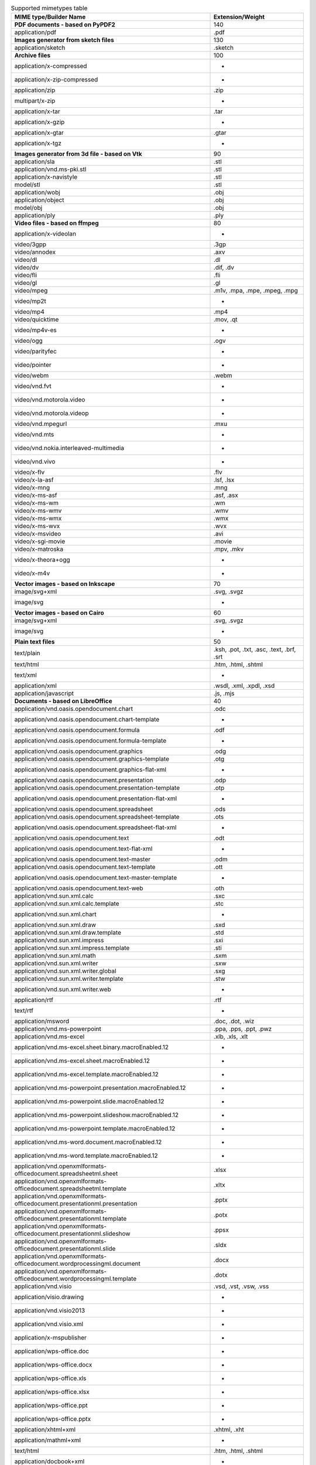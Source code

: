 .. table:: Supported mimetypes table

    +-------------------------------------------------------------------------+------------------------------------------+
    |                         MIME type/Builder Name                          |             Extension/Weight             |
    +=========================================================================+==========================================+
    |**PDF documents - based on PyPDF2**                                      |                                       140|
    +-------------------------------------------------------------------------+------------------------------------------+
    |application/pdf                                                          |.pdf                                      |
    +-------------------------------------------------------------------------+------------------------------------------+
    |**Images generator from sketch files**                                   |                                       130|
    +-------------------------------------------------------------------------+------------------------------------------+
    |application/sketch                                                       |.sketch                                   |
    +-------------------------------------------------------------------------+------------------------------------------+
    |**Archive files**                                                        |                                       100|
    +-------------------------------------------------------------------------+------------------------------------------+
    |application/x-compressed                                                 | -                                        |
    +-------------------------------------------------------------------------+------------------------------------------+
    |application/x-zip-compressed                                             | -                                        |
    +-------------------------------------------------------------------------+------------------------------------------+
    |application/zip                                                          |.zip                                      |
    +-------------------------------------------------------------------------+------------------------------------------+
    |multipart/x-zip                                                          | -                                        |
    +-------------------------------------------------------------------------+------------------------------------------+
    |application/x-tar                                                        |.tar                                      |
    +-------------------------------------------------------------------------+------------------------------------------+
    |application/x-gzip                                                       | -                                        |
    +-------------------------------------------------------------------------+------------------------------------------+
    |application/x-gtar                                                       |.gtar                                     |
    +-------------------------------------------------------------------------+------------------------------------------+
    |application/x-tgz                                                        | -                                        |
    +-------------------------------------------------------------------------+------------------------------------------+
    |**Images generator from 3d file - based on Vtk**                         |                                        90|
    +-------------------------------------------------------------------------+------------------------------------------+
    |application/sla                                                          |.stl                                      |
    +-------------------------------------------------------------------------+------------------------------------------+
    |application/vnd.ms-pki.stl                                               |.stl                                      |
    +-------------------------------------------------------------------------+------------------------------------------+
    |application/x-navistyle                                                  |.stl                                      |
    +-------------------------------------------------------------------------+------------------------------------------+
    |model/stl                                                                |.stl                                      |
    +-------------------------------------------------------------------------+------------------------------------------+
    |application/wobj                                                         |.obj                                      |
    +-------------------------------------------------------------------------+------------------------------------------+
    |application/object                                                       |.obj                                      |
    +-------------------------------------------------------------------------+------------------------------------------+
    |model/obj                                                                |.obj                                      |
    +-------------------------------------------------------------------------+------------------------------------------+
    |application/ply                                                          |.ply                                      |
    +-------------------------------------------------------------------------+------------------------------------------+
    |**Video files - based on ffmpeg**                                        |                                        80|
    +-------------------------------------------------------------------------+------------------------------------------+
    |application/x-videolan                                                   | -                                        |
    +-------------------------------------------------------------------------+------------------------------------------+
    |video/3gpp                                                               |.3gp                                      |
    +-------------------------------------------------------------------------+------------------------------------------+
    |video/annodex                                                            |.axv                                      |
    +-------------------------------------------------------------------------+------------------------------------------+
    |video/dl                                                                 |.dl                                       |
    +-------------------------------------------------------------------------+------------------------------------------+
    |video/dv                                                                 |.dif, .dv                                 |
    +-------------------------------------------------------------------------+------------------------------------------+
    |video/fli                                                                |.fli                                      |
    +-------------------------------------------------------------------------+------------------------------------------+
    |video/gl                                                                 |.gl                                       |
    +-------------------------------------------------------------------------+------------------------------------------+
    |video/mpeg                                                               |.m1v, .mpa, .mpe, .mpeg, .mpg             |
    +-------------------------------------------------------------------------+------------------------------------------+
    |video/mp2t                                                               | -                                        |
    +-------------------------------------------------------------------------+------------------------------------------+
    |video/mp4                                                                |.mp4                                      |
    +-------------------------------------------------------------------------+------------------------------------------+
    |video/quicktime                                                          |.mov, .qt                                 |
    +-------------------------------------------------------------------------+------------------------------------------+
    |video/mp4v-es                                                            | -                                        |
    +-------------------------------------------------------------------------+------------------------------------------+
    |video/ogg                                                                |.ogv                                      |
    +-------------------------------------------------------------------------+------------------------------------------+
    |video/parityfec                                                          | -                                        |
    +-------------------------------------------------------------------------+------------------------------------------+
    |video/pointer                                                            | -                                        |
    +-------------------------------------------------------------------------+------------------------------------------+
    |video/webm                                                               |.webm                                     |
    +-------------------------------------------------------------------------+------------------------------------------+
    |video/vnd.fvt                                                            | -                                        |
    +-------------------------------------------------------------------------+------------------------------------------+
    |video/vnd.motorola.video                                                 | -                                        |
    +-------------------------------------------------------------------------+------------------------------------------+
    |video/vnd.motorola.videop                                                | -                                        |
    +-------------------------------------------------------------------------+------------------------------------------+
    |video/vnd.mpegurl                                                        |.mxu                                      |
    +-------------------------------------------------------------------------+------------------------------------------+
    |video/vnd.mts                                                            | -                                        |
    +-------------------------------------------------------------------------+------------------------------------------+
    |video/vnd.nokia.interleaved-multimedia                                   | -                                        |
    +-------------------------------------------------------------------------+------------------------------------------+
    |video/vnd.vivo                                                           | -                                        |
    +-------------------------------------------------------------------------+------------------------------------------+
    |video/x-flv                                                              |.flv                                      |
    +-------------------------------------------------------------------------+------------------------------------------+
    |video/x-la-asf                                                           |.lsf, .lsx                                |
    +-------------------------------------------------------------------------+------------------------------------------+
    |video/x-mng                                                              |.mng                                      |
    +-------------------------------------------------------------------------+------------------------------------------+
    |video/x-ms-asf                                                           |.asf, .asx                                |
    +-------------------------------------------------------------------------+------------------------------------------+
    |video/x-ms-wm                                                            |.wm                                       |
    +-------------------------------------------------------------------------+------------------------------------------+
    |video/x-ms-wmv                                                           |.wmv                                      |
    +-------------------------------------------------------------------------+------------------------------------------+
    |video/x-ms-wmx                                                           |.wmx                                      |
    +-------------------------------------------------------------------------+------------------------------------------+
    |video/x-ms-wvx                                                           |.wvx                                      |
    +-------------------------------------------------------------------------+------------------------------------------+
    |video/x-msvideo                                                          |.avi                                      |
    +-------------------------------------------------------------------------+------------------------------------------+
    |video/x-sgi-movie                                                        |.movie                                    |
    +-------------------------------------------------------------------------+------------------------------------------+
    |video/x-matroska                                                         |.mpv, .mkv                                |
    +-------------------------------------------------------------------------+------------------------------------------+
    |video/x-theora+ogg                                                       | -                                        |
    +-------------------------------------------------------------------------+------------------------------------------+
    |video/x-m4v                                                              | -                                        |
    +-------------------------------------------------------------------------+------------------------------------------+
    |**Vector images - based on Inkscape**                                    |                                        70|
    +-------------------------------------------------------------------------+------------------------------------------+
    |image/svg+xml                                                            |.svg, .svgz                               |
    +-------------------------------------------------------------------------+------------------------------------------+
    |image/svg                                                                | -                                        |
    +-------------------------------------------------------------------------+------------------------------------------+
    |**Vector images - based on Cairo**                                       |                                        60|
    +-------------------------------------------------------------------------+------------------------------------------+
    |image/svg+xml                                                            |.svg, .svgz                               |
    +-------------------------------------------------------------------------+------------------------------------------+
    |image/svg                                                                | -                                        |
    +-------------------------------------------------------------------------+------------------------------------------+
    |**Plain text files**                                                     |                                        50|
    +-------------------------------------------------------------------------+------------------------------------------+
    |text/plain                                                               |.ksh, .pot, .txt, .asc, .text, .brf, .srt |
    +-------------------------------------------------------------------------+------------------------------------------+
    |text/html                                                                |.htm, .html, .shtml                       |
    +-------------------------------------------------------------------------+------------------------------------------+
    |text/xml                                                                 | -                                        |
    +-------------------------------------------------------------------------+------------------------------------------+
    |application/xml                                                          |.wsdl, .xml, .xpdl, .xsd                  |
    +-------------------------------------------------------------------------+------------------------------------------+
    |application/javascript                                                   |.js, .mjs                                 |
    +-------------------------------------------------------------------------+------------------------------------------+
    |**Documents - based on LibreOffice**                                     |                                        40|
    +-------------------------------------------------------------------------+------------------------------------------+
    |application/vnd.oasis.opendocument.chart                                 |.odc                                      |
    +-------------------------------------------------------------------------+------------------------------------------+
    |application/vnd.oasis.opendocument.chart-template                        | -                                        |
    +-------------------------------------------------------------------------+------------------------------------------+
    |application/vnd.oasis.opendocument.formula                               |.odf                                      |
    +-------------------------------------------------------------------------+------------------------------------------+
    |application/vnd.oasis.opendocument.formula-template                      | -                                        |
    +-------------------------------------------------------------------------+------------------------------------------+
    |application/vnd.oasis.opendocument.graphics                              |.odg                                      |
    +-------------------------------------------------------------------------+------------------------------------------+
    |application/vnd.oasis.opendocument.graphics-template                     |.otg                                      |
    +-------------------------------------------------------------------------+------------------------------------------+
    |application/vnd.oasis.opendocument.graphics-flat-xml                     | -                                        |
    +-------------------------------------------------------------------------+------------------------------------------+
    |application/vnd.oasis.opendocument.presentation                          |.odp                                      |
    +-------------------------------------------------------------------------+------------------------------------------+
    |application/vnd.oasis.opendocument.presentation-template                 |.otp                                      |
    +-------------------------------------------------------------------------+------------------------------------------+
    |application/vnd.oasis.opendocument.presentation-flat-xml                 | -                                        |
    +-------------------------------------------------------------------------+------------------------------------------+
    |application/vnd.oasis.opendocument.spreadsheet                           |.ods                                      |
    +-------------------------------------------------------------------------+------------------------------------------+
    |application/vnd.oasis.opendocument.spreadsheet-template                  |.ots                                      |
    +-------------------------------------------------------------------------+------------------------------------------+
    |application/vnd.oasis.opendocument.spreadsheet-flat-xml                  | -                                        |
    +-------------------------------------------------------------------------+------------------------------------------+
    |application/vnd.oasis.opendocument.text                                  |.odt                                      |
    +-------------------------------------------------------------------------+------------------------------------------+
    |application/vnd.oasis.opendocument.text-flat-xml                         | -                                        |
    +-------------------------------------------------------------------------+------------------------------------------+
    |application/vnd.oasis.opendocument.text-master                           |.odm                                      |
    +-------------------------------------------------------------------------+------------------------------------------+
    |application/vnd.oasis.opendocument.text-template                         |.ott                                      |
    +-------------------------------------------------------------------------+------------------------------------------+
    |application/vnd.oasis.opendocument.text-master-template                  | -                                        |
    +-------------------------------------------------------------------------+------------------------------------------+
    |application/vnd.oasis.opendocument.text-web                              |.oth                                      |
    +-------------------------------------------------------------------------+------------------------------------------+
    |application/vnd.sun.xml.calc                                             |.sxc                                      |
    +-------------------------------------------------------------------------+------------------------------------------+
    |application/vnd.sun.xml.calc.template                                    |.stc                                      |
    +-------------------------------------------------------------------------+------------------------------------------+
    |application/vnd.sun.xml.chart                                            | -                                        |
    +-------------------------------------------------------------------------+------------------------------------------+
    |application/vnd.sun.xml.draw                                             |.sxd                                      |
    +-------------------------------------------------------------------------+------------------------------------------+
    |application/vnd.sun.xml.draw.template                                    |.std                                      |
    +-------------------------------------------------------------------------+------------------------------------------+
    |application/vnd.sun.xml.impress                                          |.sxi                                      |
    +-------------------------------------------------------------------------+------------------------------------------+
    |application/vnd.sun.xml.impress.template                                 |.sti                                      |
    +-------------------------------------------------------------------------+------------------------------------------+
    |application/vnd.sun.xml.math                                             |.sxm                                      |
    +-------------------------------------------------------------------------+------------------------------------------+
    |application/vnd.sun.xml.writer                                           |.sxw                                      |
    +-------------------------------------------------------------------------+------------------------------------------+
    |application/vnd.sun.xml.writer.global                                    |.sxg                                      |
    +-------------------------------------------------------------------------+------------------------------------------+
    |application/vnd.sun.xml.writer.template                                  |.stw                                      |
    +-------------------------------------------------------------------------+------------------------------------------+
    |application/vnd.sun.xml.writer.web                                       | -                                        |
    +-------------------------------------------------------------------------+------------------------------------------+
    |application/rtf                                                          |.rtf                                      |
    +-------------------------------------------------------------------------+------------------------------------------+
    |text/rtf                                                                 | -                                        |
    +-------------------------------------------------------------------------+------------------------------------------+
    |application/msword                                                       |.doc, .dot, .wiz                          |
    +-------------------------------------------------------------------------+------------------------------------------+
    |application/vnd.ms-powerpoint                                            |.ppa, .pps, .ppt, .pwz                    |
    +-------------------------------------------------------------------------+------------------------------------------+
    |application/vnd.ms-excel                                                 |.xlb, .xls, .xlt                          |
    +-------------------------------------------------------------------------+------------------------------------------+
    |application/vnd.ms-excel.sheet.binary.macroEnabled.12                    | -                                        |
    +-------------------------------------------------------------------------+------------------------------------------+
    |application/vnd.ms-excel.sheet.macroEnabled.12                           | -                                        |
    +-------------------------------------------------------------------------+------------------------------------------+
    |application/vnd.ms-excel.template.macroEnabled.12                        | -                                        |
    +-------------------------------------------------------------------------+------------------------------------------+
    |application/vnd.ms-powerpoint.presentation.macroEnabled.12               | -                                        |
    +-------------------------------------------------------------------------+------------------------------------------+
    |application/vnd.ms-powerpoint.slide.macroEnabled.12                      | -                                        |
    +-------------------------------------------------------------------------+------------------------------------------+
    |application/vnd.ms-powerpoint.slideshow.macroEnabled.12                  | -                                        |
    +-------------------------------------------------------------------------+------------------------------------------+
    |application/vnd.ms-powerpoint.template.macroEnabled.12                   | -                                        |
    +-------------------------------------------------------------------------+------------------------------------------+
    |application/vnd.ms-word.document.macroEnabled.12                         | -                                        |
    +-------------------------------------------------------------------------+------------------------------------------+
    |application/vnd.ms-word.template.macroEnabled.12                         | -                                        |
    +-------------------------------------------------------------------------+------------------------------------------+
    |application/vnd.openxmlformats-officedocument.spreadsheetml.sheet        |.xlsx                                     |
    +-------------------------------------------------------------------------+------------------------------------------+
    |application/vnd.openxmlformats-officedocument.spreadsheetml.template     |.xltx                                     |
    +-------------------------------------------------------------------------+------------------------------------------+
    |application/vnd.openxmlformats-officedocument.presentationml.presentation|.pptx                                     |
    +-------------------------------------------------------------------------+------------------------------------------+
    |application/vnd.openxmlformats-officedocument.presentationml.template    |.potx                                     |
    +-------------------------------------------------------------------------+------------------------------------------+
    |application/vnd.openxmlformats-officedocument.presentationml.slideshow   |.ppsx                                     |
    +-------------------------------------------------------------------------+------------------------------------------+
    |application/vnd.openxmlformats-officedocument.presentationml.slide       |.sldx                                     |
    +-------------------------------------------------------------------------+------------------------------------------+
    |application/vnd.openxmlformats-officedocument.wordprocessingml.document  |.docx                                     |
    +-------------------------------------------------------------------------+------------------------------------------+
    |application/vnd.openxmlformats-officedocument.wordprocessingml.template  |.dotx                                     |
    +-------------------------------------------------------------------------+------------------------------------------+
    |application/vnd.visio                                                    |.vsd, .vst, .vsw, .vss                    |
    +-------------------------------------------------------------------------+------------------------------------------+
    |application/visio.drawing                                                | -                                        |
    +-------------------------------------------------------------------------+------------------------------------------+
    |application/vnd.visio2013                                                | -                                        |
    +-------------------------------------------------------------------------+------------------------------------------+
    |application/vnd.visio.xml                                                | -                                        |
    +-------------------------------------------------------------------------+------------------------------------------+
    |application/x-mspublisher                                                | -                                        |
    +-------------------------------------------------------------------------+------------------------------------------+
    |application/wps-office.doc                                               | -                                        |
    +-------------------------------------------------------------------------+------------------------------------------+
    |application/wps-office.docx                                              | -                                        |
    +-------------------------------------------------------------------------+------------------------------------------+
    |application/wps-office.xls                                               | -                                        |
    +-------------------------------------------------------------------------+------------------------------------------+
    |application/wps-office.xlsx                                              | -                                        |
    +-------------------------------------------------------------------------+------------------------------------------+
    |application/wps-office.ppt                                               | -                                        |
    +-------------------------------------------------------------------------+------------------------------------------+
    |application/wps-office.pptx                                              | -                                        |
    +-------------------------------------------------------------------------+------------------------------------------+
    |application/xhtml+xml                                                    |.xhtml, .xht                              |
    +-------------------------------------------------------------------------+------------------------------------------+
    |application/mathml+xml                                                   | -                                        |
    +-------------------------------------------------------------------------+------------------------------------------+
    |text/html                                                                |.htm, .html, .shtml                       |
    +-------------------------------------------------------------------------+------------------------------------------+
    |application/docbook+xml                                                  | -                                        |
    +-------------------------------------------------------------------------+------------------------------------------+
    |text/csv                                                                 |.csv                                      |
    +-------------------------------------------------------------------------+------------------------------------------+
    |text/spreadsheet                                                         | -                                        |
    +-------------------------------------------------------------------------+------------------------------------------+
    |application/x-qpro                                                       | -                                        |
    +-------------------------------------------------------------------------+------------------------------------------+
    |application/x-dbase                                                      | -                                        |
    +-------------------------------------------------------------------------+------------------------------------------+
    |application/vnd.corel-draw                                               | -                                        |
    +-------------------------------------------------------------------------+------------------------------------------+
    |application/vnd.lotus-wordpro                                            | -                                        |
    +-------------------------------------------------------------------------+------------------------------------------+
    |application/vnd.lotus-1-2-3                                              | -                                        |
    +-------------------------------------------------------------------------+------------------------------------------+
    |application/vnd.wordperfect                                              |.wpd                                      |
    +-------------------------------------------------------------------------+------------------------------------------+
    |application/wordperfect5.1                                               | -                                        |
    +-------------------------------------------------------------------------+------------------------------------------+
    |application/vnd.ms-works                                                 | -                                        |
    +-------------------------------------------------------------------------+------------------------------------------+
    |application/clarisworks                                                  | -                                        |
    +-------------------------------------------------------------------------+------------------------------------------+
    |application/macwriteii                                                   | -                                        |
    +-------------------------------------------------------------------------+------------------------------------------+
    |application/vnd.apple.keynote                                            | -                                        |
    +-------------------------------------------------------------------------+------------------------------------------+
    |application/vnd.apple.numbers                                            | -                                        |
    +-------------------------------------------------------------------------+------------------------------------------+
    |application/vnd.apple.pages                                              | -                                        |
    +-------------------------------------------------------------------------+------------------------------------------+
    |application/x-iwork-keynote-sffkey                                       | -                                        |
    +-------------------------------------------------------------------------+------------------------------------------+
    |application/x-iwork-numbers-sffnumbers                                   | -                                        |
    +-------------------------------------------------------------------------+------------------------------------------+
    |application/x-iwork-pages-sffpages                                       | -                                        |
    +-------------------------------------------------------------------------+------------------------------------------+
    |application/x-hwp                                                        |.hwp                                      |
    +-------------------------------------------------------------------------+------------------------------------------+
    |application/x-aportisdoc                                                 | -                                        |
    +-------------------------------------------------------------------------+------------------------------------------+
    |application/prs.plucker                                                  | -                                        |
    +-------------------------------------------------------------------------+------------------------------------------+
    |application/vnd.palm                                                     | -                                        |
    +-------------------------------------------------------------------------+------------------------------------------+
    |application/x-sony-bbeb                                                  | -                                        |
    +-------------------------------------------------------------------------+------------------------------------------+
    |application/x-pocket-word                                                | -                                        |
    +-------------------------------------------------------------------------+------------------------------------------+
    |application/x-t602                                                       | -                                        |
    +-------------------------------------------------------------------------+------------------------------------------+
    |application/x-fictionbook+xml                                            | -                                        |
    +-------------------------------------------------------------------------+------------------------------------------+
    |application/x-abiword                                                    |.abw                                      |
    +-------------------------------------------------------------------------+------------------------------------------+
    |application/x-pagemaker                                                  | -                                        |
    +-------------------------------------------------------------------------+------------------------------------------+
    |application/x-gnumeric                                                   |.gnumeric                                 |
    +-------------------------------------------------------------------------+------------------------------------------+
    |application/vnd.stardivision.calc                                        |.sdc                                      |
    +-------------------------------------------------------------------------+------------------------------------------+
    |application/vnd.stardivision.draw                                        |.sda                                      |
    +-------------------------------------------------------------------------+------------------------------------------+
    |application/vnd.stardivision.writer                                      |.sdw                                      |
    +-------------------------------------------------------------------------+------------------------------------------+
    |application/x-starcalc                                                   | -                                        |
    +-------------------------------------------------------------------------+------------------------------------------+
    |application/x-stardraw                                                   | -                                        |
    +-------------------------------------------------------------------------+------------------------------------------+
    |application/x-starwriter                                                 | -                                        |
    +-------------------------------------------------------------------------+------------------------------------------+
    |image/x-freehand                                                         | -                                        |
    +-------------------------------------------------------------------------+------------------------------------------+
    |image/cgm                                                                | -                                        |
    +-------------------------------------------------------------------------+------------------------------------------+
    |image/vnd.dxf                                                            | -                                        |
    +-------------------------------------------------------------------------+------------------------------------------+
    |image/emf                                                                | -                                        |
    +-------------------------------------------------------------------------+------------------------------------------+
    |image/x-emf                                                              | -                                        |
    +-------------------------------------------------------------------------+------------------------------------------+
    |image/x-targa                                                            | -                                        |
    +-------------------------------------------------------------------------+------------------------------------------+
    |image/x-sgf                                                              | -                                        |
    +-------------------------------------------------------------------------+------------------------------------------+
    |image/x-svm                                                              | -                                        |
    +-------------------------------------------------------------------------+------------------------------------------+
    |image/wmf                                                                | -                                        |
    +-------------------------------------------------------------------------+------------------------------------------+
    |image/x-wmf                                                              | -                                        |
    +-------------------------------------------------------------------------+------------------------------------------+
    |image/x-pict                                                             | -                                        |
    +-------------------------------------------------------------------------+------------------------------------------+
    |image/x-cmx                                                              | -                                        |
    +-------------------------------------------------------------------------+------------------------------------------+
    |image/x-wpg                                                              | -                                        |
    +-------------------------------------------------------------------------+------------------------------------------+
    |image/x-eps                                                              | -                                        |
    +-------------------------------------------------------------------------+------------------------------------------+
    |image/x-met                                                              | -                                        |
    +-------------------------------------------------------------------------+------------------------------------------+
    |image/x-portable-bitmap                                                  |.pbm                                      |
    +-------------------------------------------------------------------------+------------------------------------------+
    |image/x-photo-cd                                                         | -                                        |
    +-------------------------------------------------------------------------+------------------------------------------+
    |image/x-pcx                                                              | -                                        |
    +-------------------------------------------------------------------------+------------------------------------------+
    |image/x-portable-graymap                                                 |.pgm                                      |
    +-------------------------------------------------------------------------+------------------------------------------+
    |image/x-portable-pixmap                                                  |.ppm                                      |
    +-------------------------------------------------------------------------+------------------------------------------+
    |image/vnd.adobe.photoshop                                                | -                                        |
    +-------------------------------------------------------------------------+------------------------------------------+
    |image/x-cmu-raster                                                       |.ras                                      |
    +-------------------------------------------------------------------------+------------------------------------------+
    |image/x-sun-raster                                                       | -                                        |
    +-------------------------------------------------------------------------+------------------------------------------+
    |image/x-xbitmap                                                          |.xbm                                      |
    +-------------------------------------------------------------------------+------------------------------------------+
    |image/x-xpixmap                                                          |.xpm                                      |
    +-------------------------------------------------------------------------+------------------------------------------+
    |**Images - based on WAND (image magick)**                                |                                        30|
    +-------------------------------------------------------------------------+------------------------------------------+
    |application/postscript                                                   |.ai, .eps, .ps, .epsi, .epsf, .eps2, .eps3|
    +-------------------------------------------------------------------------+------------------------------------------+
    |image/x-jg                                                               |.art                                      |
    +-------------------------------------------------------------------------+------------------------------------------+
    |image/x-ms-bmp                                                           |.bmp                                      |
    +-------------------------------------------------------------------------+------------------------------------------+
    |image/x-canon-cr2                                                        |.cr2                                      |
    +-------------------------------------------------------------------------+------------------------------------------+
    |image/x-canon-crw                                                        |.crw                                      |
    +-------------------------------------------------------------------------+------------------------------------------+
    |application/dicom                                                        |.dcm                                      |
    +-------------------------------------------------------------------------+------------------------------------------+
    |application/x-director                                                   |.dcr, .dir, .dxr                          |
    +-------------------------------------------------------------------------+------------------------------------------+
    |image/vnd.djvu                                                           |.djvu, .djv                               |
    +-------------------------------------------------------------------------+------------------------------------------+
    |application/msword                                                       |.doc, .dot, .wiz                          |
    +-------------------------------------------------------------------------+------------------------------------------+
    |image/x-epson-erf                                                        |.erf                                      |
    +-------------------------------------------------------------------------+------------------------------------------+
    |image/gif                                                                |.gif                                      |
    +-------------------------------------------------------------------------+------------------------------------------+
    |image/vnd.microsoft.icon                                                 |.ico                                      |
    +-------------------------------------------------------------------------+------------------------------------------+
    |application/x-info                                                       |.info                                     |
    +-------------------------------------------------------------------------+------------------------------------------+
    |image/x-jng                                                              |.jng                                      |
    +-------------------------------------------------------------------------+------------------------------------------+
    |image/jpeg                                                               |.jpe, .jpeg, .jpg                         |
    +-------------------------------------------------------------------------+------------------------------------------+
    |application/json                                                         |.json                                     |
    +-------------------------------------------------------------------------+------------------------------------------+
    |image/x-nikon-nef                                                        |.nef                                      |
    +-------------------------------------------------------------------------+------------------------------------------+
    |image/x-olympus-orf                                                      |.orf                                      |
    +-------------------------------------------------------------------------+------------------------------------------+
    |application/font-sfnt                                                    |.otf, .ttf                                |
    +-------------------------------------------------------------------------+------------------------------------------+
    |image/x-portable-bitmap                                                  |.pbm                                      |
    +-------------------------------------------------------------------------+------------------------------------------+
    |image/pcx                                                                |.pcx                                      |
    +-------------------------------------------------------------------------+------------------------------------------+
    |application/x-font                                                       |.pfa, .pfb, .gsf                          |
    +-------------------------------------------------------------------------+------------------------------------------+
    |image/x-portable-graymap                                                 |.pgm                                      |
    +-------------------------------------------------------------------------+------------------------------------------+
    |image/png                                                                |.png                                      |
    +-------------------------------------------------------------------------+------------------------------------------+
    |image/x-portable-anymap                                                  |.pnm                                      |
    +-------------------------------------------------------------------------+------------------------------------------+
    |image/x-portable-pixmap                                                  |.ppm                                      |
    +-------------------------------------------------------------------------+------------------------------------------+
    |image/x-photoshop                                                        |.psd                                      |
    +-------------------------------------------------------------------------+------------------------------------------+
    |image/x-cmu-raster                                                       |.ras                                      |
    +-------------------------------------------------------------------------+------------------------------------------+
    |image/x-rgb                                                              |.rgb                                      |
    +-------------------------------------------------------------------------+------------------------------------------+
    |image/tiff                                                               |.tif, .tiff                               |
    +-------------------------------------------------------------------------+------------------------------------------+
    |application/vnd.visio                                                    |.vsd, .vst, .vsw, .vss                    |
    +-------------------------------------------------------------------------+------------------------------------------+
    |image/vnd.wap.wbmp                                                       |.wbmp                                     |
    +-------------------------------------------------------------------------+------------------------------------------+
    |application/x-ms-wmz                                                     |.wmz                                      |
    +-------------------------------------------------------------------------+------------------------------------------+
    |image/x-xbitmap                                                          |.xbm                                      |
    +-------------------------------------------------------------------------+------------------------------------------+
    |application/x-xcf                                                        |.xcf                                      |
    +-------------------------------------------------------------------------+------------------------------------------+
    |image/x-xpixmap                                                          |.xpm                                      |
    +-------------------------------------------------------------------------+------------------------------------------+
    |image/x-xwindowdump                                                      |.xwd                                      |
    +-------------------------------------------------------------------------+------------------------------------------+
    |application/x-xcf                                                        |.xcf                                      |
    +-------------------------------------------------------------------------+------------------------------------------+
    |image/x-xcf                                                              | -                                        |
    +-------------------------------------------------------------------------+------------------------------------------+
    |application/x-xcf                                                        |.xcf                                      |
    +-------------------------------------------------------------------------+------------------------------------------+
    |image/x-xcf                                                              | -                                        |
    +-------------------------------------------------------------------------+------------------------------------------+
